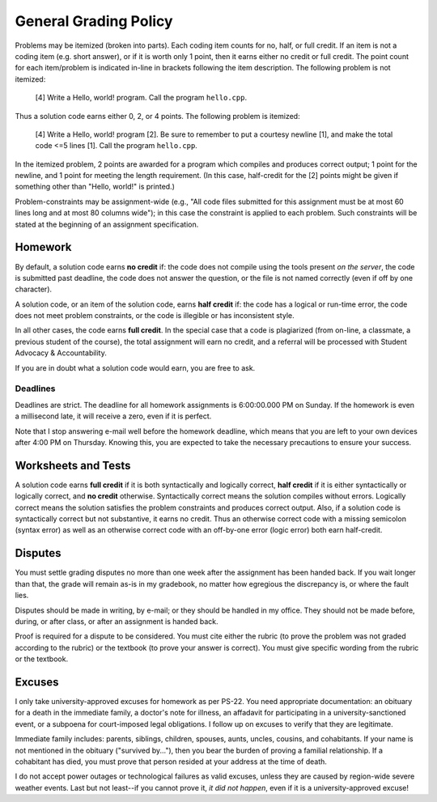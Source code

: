 General Grading Policy
======================

Problems may be itemized (broken into parts).  Each coding item counts for no,
half, or full credit.  If an item is not a coding item (e.g. short answer), or
if it is worth only 1 point, then it earns either no credit or full credit.
The point count for each item/problem is indicated in-line in brackets
following the item description.  The following problem is not itemized:

 [4] Write a Hello, world! program. Call the program ``hello.cpp``.

Thus a solution code earns either 0, 2, or 4 points. The following problem is
itemized:

 [4] Write a Hello, world! program [2]. Be sure to remember to put a courtesy
 newline [1], and make the total code <=5 lines [1]. Call the program
 ``hello.cpp``.

In the itemized problem, 2 points are awarded for a program which compiles and
produces correct output; 1 point for the newline, and 1 point for meeting the
length requirement. (In this case, half-credit for the [2] points might be
given if something other than "Hello, world!" is printed.)

Problem-constraints may be assignment-wide (e.g., "All code files submitted for
this assignment must be at most 60 lines long and at most 80 columns wide"); in
this case the constraint is applied to each problem. Such constraints will be
stated at the beginning of an assignment specification.



Homework
--------

By default, a solution code earns **no credit** if: the code does not compile
using the tools present *on the server*, the code is submitted past deadline,
the code does not answer the question, or the file is not named correctly (even
if off by one character).  


A solution code, or an item of the solution code,  earns **half credit** if:
the code has a logical or run-time error, the code does not meet problem
constraints, or the code is illegible or has inconsistent style.

In all other cases, the code earns **full credit**.  In the special case that a
code is plagiarized (from on-line, a classmate, a previous student of the
course), the total assignment will earn no credit, and a referral will be
processed with Student Advocacy & Accountability.

If you are in doubt what a solution code would earn, you are free to ask.


Deadlines
~~~~~~~~~

Deadlines are strict.  The deadline for all homework assignments is 6:00:00.000
PM on Sunday.  If the homework is even a millisecond late, it will receive a
zero, even if it is perfect.  

Note that I stop answering e-mail well before the homework deadline, which
means that you are left to your own devices after 4:00 PM on Thursday.  Knowing
this, you are expected to take the necessary precautions to ensure your
success.



Worksheets and Tests
--------------------

A solution code earns **full credit** if it is both syntactically and logically
correct, **half credit** if it is either syntactically or logically correct,
and **no credit** otherwise.  Syntactically correct means the solution compiles
without errors. Logically correct means the solution satisfies the problem
constraints and produces correct output.  Also, if a solution code is
syntactically correct but not substantive, it earns no credit. Thus an
otherwise correct code with a missing semicolon (syntax error) as well as an
otherwise correct code with an off-by-one error (logic error) both earn
half-credit.



Disputes
--------

You must settle grading disputes no more than one week after the assignment has
been handed back.  If you wait longer than that, the grade will remain as-is in
my gradebook, no matter how egregious the discrepancy is, or where the fault
lies.

Disputes should be made in writing, by e-mail; or they should be handled in my
office.  They should not be made before, during, or after class, or after an
assignment is handed back.

Proof is required for a dispute to be considered.  You must cite either the
rubric (to prove the problem was not graded according to the rubric) or the
textbook (to prove your answer is correct).  You must give specific wording
from the rubric or the textbook.



Excuses
-------

I only take university-approved excuses for homework as per PS-22.  You need
appropriate documentation: an obituary for a death in the immediate family, a
doctor's note for illness, an affadavit for participating in a
university-sanctioned event, or a subpoena for court-imposed legal obligations.
I follow up on excuses to verify that they are legitimate.

Immediate family includes: parents, siblings, children, spouses, aunts, uncles,
cousins, and cohabitants.  If your name is not mentioned in the obituary
("survived by..."), then you bear the burden of proving a familial
relationship.  If a cohabitant has died, you must prove that person resided at
your address at the time of death.

I do not accept power outages or technological failures as valid excuses,
unless they are caused by region-wide severe weather events.  Last but not
least--if you cannot prove it, *it did not happen*, even if it is a
university-approved excuse!

